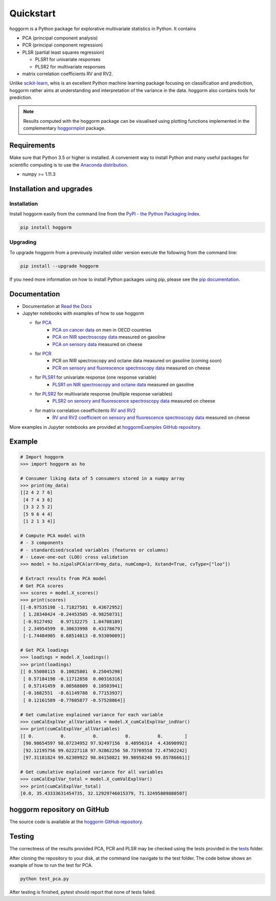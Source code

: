 Quickstart
==========

hoggorm is a Python package for explorative multivariate statistics in Python. It contains 

* PCA (principal component analysis)
* PCR (principal component regression)
* PLSR (partial least squares regression)
  
  - PLSR1 for univariate responses
  - PLSR2 for multivariate responses
* matrix correlation coefficients RV and RV2.

Unlike `scikit-learn`_, whis is an excellent Python machine learning package focusing on classification and predicition, hoggorm rather aims at understanding and interpretation of the variance in the data. hoggorm also contains tools for prediction.

.. _scikit-learn: http://scikit-learn.org/stable/

.. note:: Results computed with the hoggorm package can be visualised using plotting functions implemented in the complementary `hoggormplot`_ package.

.. _hoggormplot: http://hoggormplot.readthedocs.io/en/latest/index.html


Requirements
------------
Make sure that Python 3.5 or higher is installed. A convenient way to install Python and many useful packages for scientific computing is to use the `Anaconda distribution`_.

.. _Anaconda distribution: https://www.anaconda.com/download/

- numpy >= 1.11.3


Installation and upgrades
-------------------------

Installation
++++++++++++

Install hoggorm easily from the command line from the `PyPI - the Python Packaging Index`_. 

.. _PyPI - the Python Packaging Index: https://pypi.python.org/pypi

.. code-block:: bash

	pip install hoggorm

Upgrading
+++++++++

To upgrade hoggorm from a previously installed older version execute the following from the command line:

.. code-block:: bash
        
        pip install --upgrade hoggorm


If you need more information on how to install Python packages using pip, please see the `pip documentation`_.

.. _pip documentation: https://pip.pypa.io/en/stable/#


Documentation
-------------

- Documentation at `Read the Docs`_
- Jupyter notebooks with examples of how to use hoggorm
  
  - for `PCA`_
		- `PCA on cancer data`_ on men in OECD countries
		- `PCA on NIR spectroscopy data`_ measured on gasoline	
		- `PCA on sensory data`_ measured on cheese
  - for `PCR`_
		- PCR on NIR spectroscopy and octane data measured on gasoline (coming soon)
		- `PCR on sensory and fluorescence spectroscopy data`_ measured on cheese
  - for `PLSR1`_ for univariate response (one response variable)
    	- `PLSR1 on NIR spectroscopy and octane data`_ measured on gasoline
  - for `PLSR2`_ for multivariate response (multiple response variables)
    	- `PLSR2 on sensory and fluorescence spectroscopy data`_ measured on cheese
  - for matrix correlation ceoefficitents `RV and RV2`_ 
		- `RV and RV2 coefficient on sensory and fluorescence spectroscopy data`_ measured on cheese
  

.. _Read the Docs: http://hoggorm.readthedocs.io/en/latest
.. _PCA: https://github.com/olivertomic/hoggorm/tree/master/examples/PCA
.. _PCR: https://github.com/olivertomic/hoggorm/tree/master/examples/PCR
.. _PLSR1: https://github.com/olivertomic/hoggorm/tree/master/examples/PLSR
.. _PLSR2: https://github.com/olivertomic/hoggorm/tree/master/examples/PLSR
.. _RV and RV2: https://github.com/olivertomic/hoggorm/tree/master/examples/RV_%26_RV2
.. _PCA on cancer data: https://github.com/olivertomic/hoggorm/blob/master/examples/PCA/PCA_on_cancer_data.ipynb
.. _PCA on NIR spectroscopy data: https://github.com/olivertomic/hoggorm/blob/master/examples/PCA/PCA_on_spectroscopy_data.ipynb
.. _PCA on sensory data: https://github.com/olivertomic/hoggorm/blob/master/examples/PCA/PCA_on_descriptive_sensory_analysis_data.ipynb
.. _PCR on sensory and fluorescence spectroscopy data: https://github.com/olivertomic/hoggorm/blob/master/examples/PCR/PCR_on_sensory_and_fluorescence_data.ipynb
.. _PLSR1 on NIR spectroscopy and octane data: https://github.com/olivertomic/hoggorm/blob/master/examples/PLSR/PLSR_on_NIR_and_octane_data.ipynb
.. _PLSR2 on sensory and fluorescence spectroscopy data: https://github.com/olivertomic/hoggorm/blob/master/examples/PLSR/PLSR_on_sensory_and_fluorescence_data.ipynb
.. _RV and RV2 coefficient on sensory and fluorescence spectroscopy data: https://github.com/olivertomic/hoggorm/blob/master/examples/RV_%26_RV2/RV_and_RV2_on_sensory_and_fluorescence_data.ipynb

More examples in Jupyter notebooks are provided at `hoggormExamples GitHub repository`_.

.. _hoggormExamples GitHub repository: https://github.com/khliland/hoggormExamples


Example
-------

.. code-block:: bash

	# Import hoggorm
	>>> import hoggorm as ho

	# Consumer liking data of 5 consumers stored in a numpy array
	>>> print(my_data)
	[[2 4 2 7 6]
	 [4 7 4 3 6]
	 [3 3 2 5 2]
	 [5 9 6 4 4]
	 [1 2 1 3 4]]
	
	# Compute PCA model with
	# - 3 components
	# - standardised/scaled variables (features or columns)
	# - Leave-one-out (LOO) cross validation
	>>> model = ho.nipalsPCA(arrX=my_data, numComp=3, Xstand=True, cvType=["loo"])
	
	# Extract results from PCA model
	# Get PCA scores
	>>> scores = model.X_scores()
	>>> print(scores)
	[[-0.97535198 -1.71827581  0.43672952]
	 [ 1.28340424 -0.24453505 -0.98250731]
	 [-0.9127492   0.97132275  1.04708189]
	 [ 2.34954599  0.30633998  0.43178679]
	 [-1.74484905  0.68514813 -0.93309089]]
	
	# Get PCA loadings
	>>> loadings = model.X_loadings()
	>>> print(loadings)
	[[ 0.55080115  0.10025801  0.25045298]
	 [ 0.57184198 -0.11712858  0.00316316]
	 [ 0.57141459  0.00568809  0.10503941]
	 [-0.1682551  -0.61149788  0.77153937]
	 [ 0.12161589 -0.77605877 -0.57528864]]
	
	# Get cumulative explained variance for each variable
	>>> cumCalExplVar_allVariables = model.X_cumCalExplVar_indVar()
	>>> print(cumCalExplVar_allVariables)
	[[ 0.          0.          0.          0.          0.        ]
	 [90.98654597 98.07234952 97.92497156  8.48956314  4.43690992]
	 [92.12195756 99.62227118 97.92862256 50.73769558 72.47502242]
	 [97.31181824 99.62309922 98.84150821 99.98958248 99.85786661]]
	
	# Get cumulative explained variance for all variables
	>>> cumCalExplVar_total = model.X_cumValExplVar()
	>>> print(cumCalExplVar_total)
	[0.0, 35.43333631454735, 32.12929746015379, 71.32495809880507]

hoggorm repository on GitHub
----------------------------
The source code is available at the `hoggorm GitHub repository`_.

.. _hoggorm GitHub repository: https://github.com/olivertomic/hoggorm


Testing
-------
The correctness of the results provided PCA, PCR and PLSR may be checked using the tests provided in the `tests`_ folder.

.. _tests: https://github.com/olivertomic/hoggorm/tree/master/tests


After cloning the repository to your disk, at the command line navigate to the test folder. The code below shows an example of how to run the test for PCA.

.. code-block:: bash
        
        python test_pca.py 

After testing is finished, pytest should report that none of tests failed.


